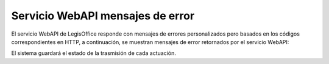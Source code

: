 Servicio WebAPI mensajes de error
=================================

El servicio WebAPI de LegisOffice responde con mensajes de errores personalizados pero basados en los códigos correspondientes en HTTP, 
a continuación, se muestran mensajes de error retornados por el servicio WebAPI:

.. image:: imagenes/tabla_mde1.png

El sistema guardará el estado de la trasmisión de cada actuación.
